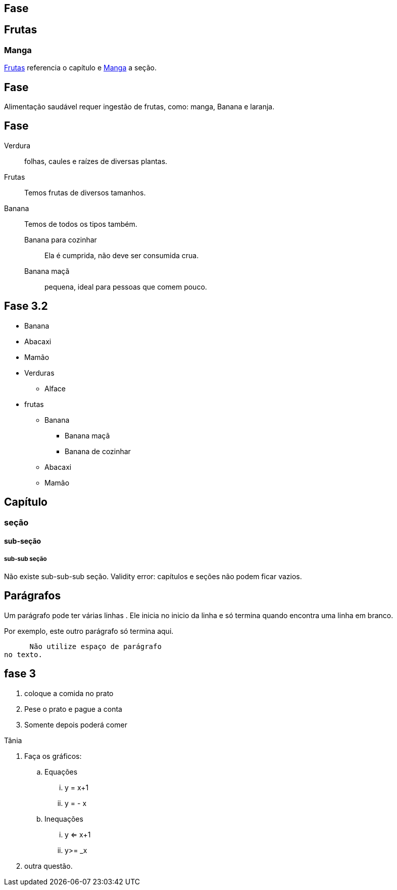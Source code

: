 == Fase

[[cap_frutas]]
== Frutas
[[sec_manga]]
=== Manga
<<cap_frutas>> referencia
o capítulo e <<sec_manga>>
a seção.



== Fase

Alimentação saudável requer
ingestão de frutas, como:
(( manga)), ((Banana)) e ((laranja)).

== Fase

Verdura:: folhas, caules e
raízes de diversas plantas.
Frutas:: Temos frutas de diversos tamanhos.
Banana:: Temos de todos os tipos também.
Banana para cozinhar:::
Ela é cumprida, não deve
ser consumida crua.
Banana maçã::: pequena,
ideal para pessoas que
comem pouco.



== Fase 3.2

* Banana
* Abacaxi
* Mamão
* Verduras
** Alface
* frutas
** Banana
*** Banana maçã
*** Banana de cozinhar
** Abacaxi
** Mamão


== Capítulo
=== seção
==== sub-seção
===== sub-sub seção
Não existe sub-sub-sub seção.
Validity error: capítulos e seções não podem ficar vazios.

== Parágrafos
Um parágrafo pode ter várias 
linhas . Ele inicia no inicio da linha
e só termina quando encontra
uma linha em branco.

Por exemplo, este outro
parágrafo só termina aqui.

      Não utilize espaço de parágrafo
no texto.

== fase 3
. coloque a comida no prato
. Pese o prato e pague a conta
. Somente depois poderá comer

Tânia

. Faça os gráficos:
.. Equações
... y = x+1
... y = - x
.. Inequações
... y <= x+1
... y>= _x
. outra questão.

